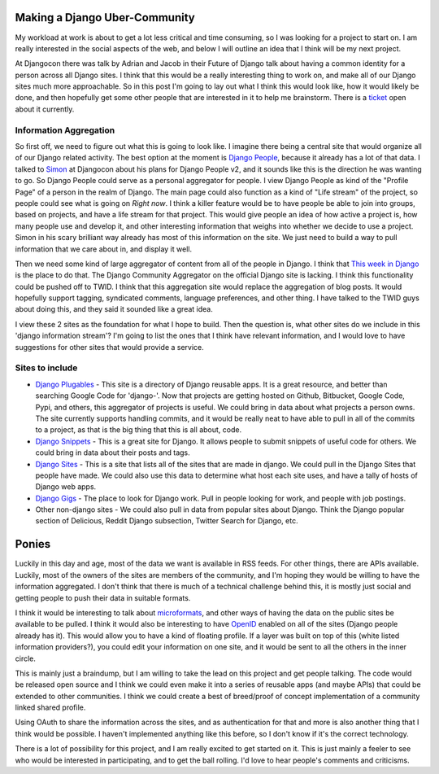 .. post:: 2008-11-06 11:01:01

Making a Django Uber-Community
==============================

My workload at work is about to get a lot less critical and time
consuming, so I was looking for a project to start on. I am really
interested in the social aspects of the web, and below I will
outline an idea that I think will be my next project.

At Djangocon there was talk by Adrian and Jacob in their Future of
Django talk about having a common identity for a person across all
Django sites. I think that this would be a really interesting thing
to work on, and make all of our Django sites much more
approachable. So in this post I'm going to lay out what I think
this would look like, how it would likely be done, and then
hopefully get some other people that are interested in it to help
me brainstorm. There is a
`ticket <http://code.djangoproject.com/ticket/8941>`_ open about it
currently.

Information Aggregation
~~~~~~~~~~~~~~~~~~~~~~~

So first off, we need to figure out what this is going to look
like. I imagine there being a central site that would organize all
of our Django related activity. The best option at the moment is
`Django People <http://djangopeople.net>`_, because it already has
a lot of that data. I talked to
`Simon <http://simonwillison.net/>`_ at Djangocon about his plans
for Django People v2, and it sounds like this is the direction he
was wanting to go. So Django People could serve as a personal
aggregator for people. I view Django People as kind of the "Profile
Page" of a person in the realm of Django. The main page could also
function as a kind of "Life stream" of the project, so people could
see what is going on *Right now*. I think a killer feature would be
to have people be able to join into groups, based on projects, and
have a life stream for that project. This would give people an idea
of how active a project is, how many people use and develop it, and
other interesting information that weighs into whether we decide to
use a project. Simon in his scary brilliant way already has most of
this information on the site. We just need to build a way to pull
information that we care about in, and display it well.

Then we need some kind of large aggregator of content from all of
the people in Django. I think that
`This week in Django <http://thisweekindjango.com>`_ is the place
to do that. The Django Community Aggregator on the official Django
site is lacking. I think this functionality could be pushed off to
TWID. I think that this aggregation site would replace the
aggregation of blog posts. It would hopefully support tagging,
syndicated comments, language preferences, and other thing. I have
talked to the TWID guys about doing this, and they said it sounded
like a great idea.

I view these 2 sites as the foundation for what I hope to build.
Then the question is, what other sites do we include in this
'django information stream'? I'm going to list the ones that I
think have relevant information, and I would love to have
suggestions for other sites that would provide a service.

Sites to include
~~~~~~~~~~~~~~~~


-  `Django Plugables <http://djangoplugables.com/>`_ - This site is
   a directory of Django reusable apps. It is a great resource, and
   better than searching Google Code for 'django-'. Now that projects
   are getting hosted on Github, Bitbucket, Google Code, Pypi, and
   others, this aggregator of projects is useful. We could bring in
   data about what projects a person owns. The site currently supports
   handling commits, and it would be really neat to have able to pull
   in all of the commits to a project, as that is the big thing that
   this is all about, code.
-  `Django Snippets <http://www.djangosnippets.org/>`_ - This is a
   great site for Django. It allows people to submit snippets of
   useful code for others. We could bring in data about their posts
   and tags.
-  `Django Sites <http://djangosites.org/>`_ - This is a site that
   lists all of the sites that are made in django. We could pull in
   the Django Sites that people have made. We could also use this data
   to determine what host each site uses, and have a tally of hosts of
   Django web apps.
-  `Django Gigs <http://djangogigs.com>`_ - The place to look for
   Django work. Pull in people looking for work, and people with job
   postings.
-  Other non-django sites - We could also pull in data from popular
   sites about Django. Think the Django popular section of Delicious,
   Reddit Django subsection, Twitter Search for Django, etc.

Ponies
======

Luckily in this day and age, most of the data we want is available
in RSS feeds. For other things, there are APIs available. Luckily,
most of the owners of the sites are members of the community, and
I'm hoping they would be willing to have the information
aggregated. I don't think that there is much of a technical
challenge behind this, it is mostly just social and getting people
to push their data in suitable formats.

I think it would be interesting to talk about
`microformats <http://microformats.org/>`_, and other ways of
having the data on the public sites be available to be pulled. I
think it would also be interesting to have
`OpenID <http://openid.net/>`_ enabled on all of the sites (Django
people already has it). This would allow you to have a kind of
floating profile. If a layer was built on top of this (white listed
information providers?), you could edit your information on one
site, and it would be sent to all the others in the inner circle.

This is mainly just a braindump, but I am willing to take the lead
on this project and get people talking. The code would be released
open source and I think we could even make it into a series of
reusable apps (and maybe APIs) that could be extended to other
communities. I think we could create a best of breed/proof of
concept implementation of a community linked shared profile.

Using OAuth to share the information across the sites, and as
authentication for that and more is also another thing that I think
would be possible. I haven't implemented anything like this before,
so I don't know if it's the correct technology.

There is a lot of possibility for this project, and I am really
excited to get started on it. This is just mainly a feeler to see
who would be interested in participating, and to get the ball
rolling. I'd love to hear people's comments and criticisms.


